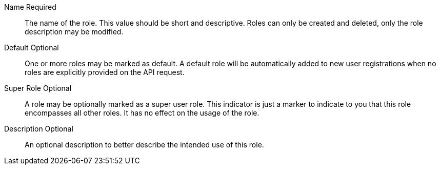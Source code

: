 [.api]
[field]#Name# [required]#Required#::
The name of the role. This value should be short and descriptive. Roles can only be created and deleted, only the role description may be modified.

[field]#Default# [optional]#Optional#::
One or more roles may be marked as default. A default role will be automatically added to new user registrations when no roles are explicitly provided on the API request.

[field]#Super Role# [optional]#Optional#::
A role may be optionally marked as a super user role. This indicator is just a marker to indicate to you that this role encompasses all other roles. It has no effect on the usage of the role.

[field]#Description# [optional]#Optional#::
An optional description to better describe the intended use of this role.

